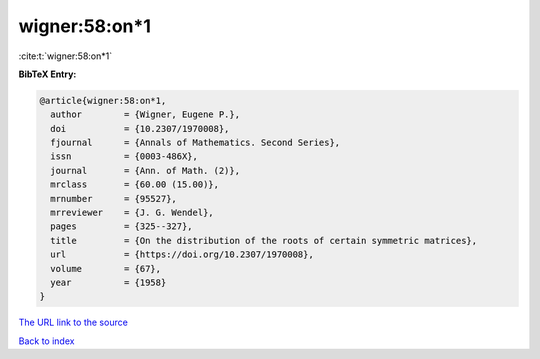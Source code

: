 wigner:58:on*1
==============

:cite:t:`wigner:58:on*1`

**BibTeX Entry:**

.. code-block:: bibtex

   @article{wigner:58:on*1,
     author        = {Wigner, Eugene P.},
     doi           = {10.2307/1970008},
     fjournal      = {Annals of Mathematics. Second Series},
     issn          = {0003-486X},
     journal       = {Ann. of Math. (2)},
     mrclass       = {60.00 (15.00)},
     mrnumber      = {95527},
     mrreviewer    = {J. G. Wendel},
     pages         = {325--327},
     title         = {On the distribution of the roots of certain symmetric matrices},
     url           = {https://doi.org/10.2307/1970008},
     volume        = {67},
     year          = {1958}
   }
`The URL link to the source <https://doi.org/10.2307/1970008>`_


`Back to index <../By-Cite-Keys.html>`_
